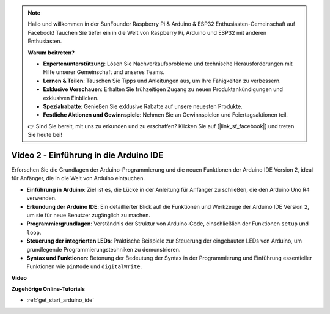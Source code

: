 .. note::

    Hallo und willkommen in der SunFounder Raspberry Pi & Arduino & ESP32 Enthusiasten-Gemeinschaft auf Facebook! Tauchen Sie tiefer ein in die Welt von Raspberry Pi, Arduino und ESP32 mit anderen Enthusiasten.

    **Warum beitreten?**

    - **Expertenunterstützung**: Lösen Sie Nachverkaufsprobleme und technische Herausforderungen mit Hilfe unserer Gemeinschaft und unseres Teams.
    - **Lernen & Teilen**: Tauschen Sie Tipps und Anleitungen aus, um Ihre Fähigkeiten zu verbessern.
    - **Exklusive Vorschauen**: Erhalten Sie frühzeitigen Zugang zu neuen Produktankündigungen und exklusiven Einblicken.
    - **Spezialrabatte**: Genießen Sie exklusive Rabatte auf unsere neuesten Produkte.
    - **Festliche Aktionen und Gewinnspiele**: Nehmen Sie an Gewinnspielen und Feiertagsaktionen teil.

    👉 Sind Sie bereit, mit uns zu erkunden und zu erschaffen? Klicken Sie auf [|link_sf_facebook|] und treten Sie heute bei!

Video 2 - Einführung in die Arduino IDE
=========================================

Erforschen Sie die Grundlagen der Arduino-Programmierung und die neuen Funktionen der Arduino IDE Version 2, ideal für Anfänger, die in die Welt von Arduino eintauchen.

* **Einführung in Arduino**: Ziel ist es, die Lücke in der Anleitung für Anfänger zu schließen, die den Arduino Uno R4 verwenden.
* **Erkundung der Arduino IDE**: Ein detaillierter Blick auf die Funktionen und Werkzeuge der Arduino IDE Version 2, um sie für neue Benutzer zugänglich zu machen.
* **Programmiergrundlagen**: Verständnis der Struktur von Arduino-Code, einschließlich der Funktionen ``setup`` und ``loop``.
* **Steuerung der integrierten LEDs**: Praktische Beispiele zur Steuerung der eingebauten LEDs von Arduino, um grundlegende Programmierungstechniken zu demonstrieren.
* **Syntax und Funktionen**: Betonung der Bedeutung der Syntax in der Programmierung und Einführung essentieller Funktionen wie ``pinMode`` und ``digitalWrite``.

**Video**

.. raw:: html

    <iframe width="600" height="400" src="https://www.youtube.com/embed/220eY_hEL80?si=RiBECXVSQMdsTbci" title="YouTube video player" frameborder="0" allow="accelerometer; autoplay; clipboard-write; encrypted-media; gyroscope; picture-in-picture; web-share" allowfullscreen></iframe>

    <br/><br/>

**Zugehörige Online-Tutorials**

* :ref:`get_start_arduino_ide`